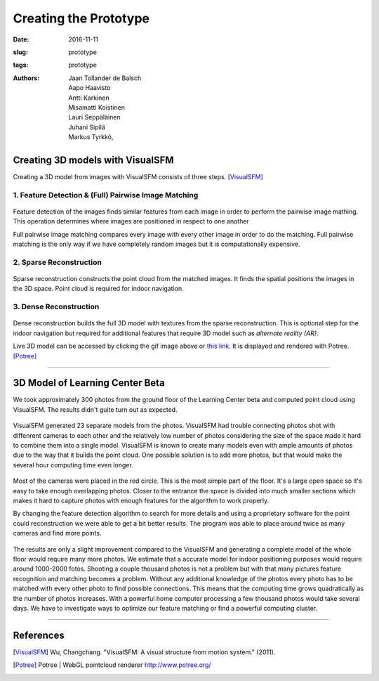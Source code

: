 ﻿Creating the Prototype
=======================

:date: 2016-11-11
:slug: prototype
:tags: prototype
:authors: Jaan Tollander de Balsch; Aapo Haavisto; Antti Karkinen; Misamatti Koistinen; Lauri Seppäläinen; Juhani Sipilä; Markus Tyrkkö,



Creating 3D models with VisualSFM
---------------------------------
Creating a 3D model from images with VisualSFM consists of three steps. [VisualSFM]_


1. Feature Detection & (Full) Pairwise Image Matching
^^^^^^^^^^^^^^^^^^^^^^^^^^^^^^^^^^^^^^^^^^^^^^^^^^^^^

.. figure:: images/vsfm/match.PNG
   :alt: match
   :width: 100%

Feature detection of the images finds similar features from each image in order to perform the pairwise image mathing. This operation determines where images are positioned in respect to one another

Full pairwise image matching compares every image with every other image in order to do the matching. Full pairwise matching is the only way if we have completely random images but it is computationally expensive.


2. Sparse Reconstruction
^^^^^^^^^^^^^^^^^^^^^^^^

.. figure:: images/vsfm/sparse_cloud.PNG
   :alt: sparse cloud
   :width: 100%

Sparse reconstruction constructs the point cloud from the matched images. It finds the spatial positions the images in the 3D space. Point cloud is required for indoor navigation.


3. Dense Reconstruction
^^^^^^^^^^^^^^^^^^^^^^^

.. figure:: images/vsfm/giphy.gif
   :alt: dense reconstruction
   :width: 100%
   :target: https://jaantollander.github.io/3D-models/kaivuri/examples/kaivuri.html

Dense reconstruction builds the full 3D model with textures from the sparse reconstruction. This is optional step for the indoor navigation but required for additional features that require 3D model such as *alternate reality (AR)*.

Live 3D model can be accessed by clicking the gif image above or `this link`_. It is displayed and rendered with Potree. [Potree]_

.. _this link: https://jaantollander.github.io/3D-models/kaivuri/examples/kaivuri.html


----


3D Model of Learning Center Beta
--------------------------------

We took approximately 300 photos from the ground floor of the Learning Center beta and computed point cloud using VisualSFM. The results didn't guite turn out as expected.

.. figure:: images/view.jpg
   :alt: visualsfm point cloud
   :width: 100%

VisualSFM generated 23 separate models from the photos. VisualSFM had trouble connecting photos shot with diffenrent cameras to each other and the relatively low number of photos considering the size of the space made it hard to combine them into a single model. VisualSFM is known to create many models even with ample amounts of photos due to the way that it builds the point cloud. One possible solution is to add more photos, but that would make the several hour computing time even longer.

.. figure:: images/beta.PNG
   :alt: beta map
   :width: 100%

Most of the cameras were placed in the red circle. This is the most simple part of the floor. It's a large open space so it's easy to take enough overlapping photos. Closer to the entrance the space is divided into much smaller sections which makes it hard to capture photos with enough features for the algorithm to work properly.

By changing the feature detection algorithm to search for more details and using a proprietary software for the point could reconstruction we were able to get a bit better results. The program was able to place around twice as many cameras and find more points. 



.. figure:: images/pc.PNG
   :alt: point cloud
   :width: 100%



.. figure:: images/aula.PNG
   :alt: model
   :width: 100%


The results are only a slight improvement compared to the VisualSFM and generating a complete model of the whole floor would require many more photos. We estimate that a accurate model for indoor positioning purposes would require around 1000-2000 fotos. Shooting a couple thousand photos is not a problem but with that many pictures feature recognition and matching becomes a problem. Without any additional knowledge of the photos every photo has to be matched with every other photo to find possible connections. This means that the computing time grows quadratically as the number of photos increases. With a powerful home computer processing a few thousand photos would take several days. We have to investigate ways to optimize our feature matching or find a powerful computing cluster.


----

References
----------
.. [VisualSFM] Wu, Changchang. "VisualSFM: A visual structure from motion system." (2011).
.. [Potree] Potree | WebGL pointcloud renderer http://www.potree.org/
